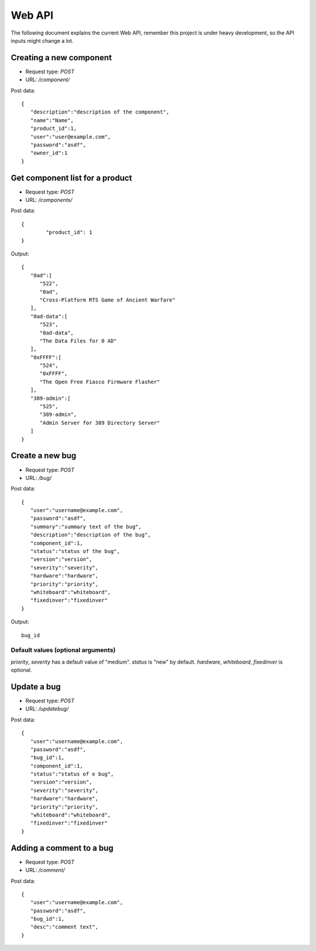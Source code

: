 Web API
========

The following document explains the current Web API, remember this project
is under heavy development, so the API inputs might change a lot.


Creating a new component
-------------------------

- Request type: *POST*
- URL:          */component/*

Post data:
::

	{
	   "description":"description of the component",
	   "name":"Name",
	   "product_id":1,
	   "user":"user@example.com",
	   "password":"asdf",
	   "owner_id":1
	}

Get component list for a product
---------------------------------

- Request type: *POST*
- URL:          */components/*

Post data:
::

	{ 
		"product_id": 1
	}

Output:
::

	{
	   "0ad":[
	      "522",
	      "0ad",
	      "Cross-Platform RTS Game of Ancient Warfare"
	   ],
	   "0ad-data":[
	      "523",
	      "0ad-data",
	      "The Data Files for 0 AD"
	   ],
	   "0xFFFF":[
	      "524",
	      "0xFFFF",
	      "The Open Free Fiasco Firmware Flasher"
	   ],
	   "389-admin":[
	      "525",
	      "389-admin",
	      "Admin Server for 389 Directory Server"
	   ]
	}


Create a new bug
-----------------

- Request type: *POST*
- URL:          */bug/*

Post data:
::

	{
	   "user":"username@example.com",
	   "password":"asdf",
	   "summary":"summary text of the bug",
	   "description":"description of the bug",
	   "component_id":1,
	   "status":"status of the bug",
	   "version":"version",
	   "severity":"severity",
	   "hardware":"hardware",
	   "priority":"priority",
	   "whiteboard":"whiteboard",
	   "fixedinver":"fixedinver"
	}

Output:
::

	bug_id

Default values (optional arguments)
####################################
*priority*, *severity* has a default value of "medium". *status* is "new" by default.
*hardware*, *whiteboard*, *fixedinver* is optional.

Update a bug
-----------------

- Request type: *POST*
- URL:          */updatebug/*

Post data:
::

	{
	   "user":"username@example.com",
	   "password":"asdf",
	   "bug_id":1,
	   "component_id":1,
	   "status":"status of e bug",
	   "version":"version",
	   "severity":"severity",
	   "hardware":"hardware",
	   "priority":"priority",
	   "whiteboard":"whiteboard",
	   "fixedinver":"fixedinver"
	}


Adding a comment to a bug
-------------------------

- Request type: *POST*
- URL:          */comment/*

Post data:
::
	
	{
	   "user":"username@example.com",
	   "password":"asdf",
	   "bug_id":1,
	   "desc":"comment text",
	}
